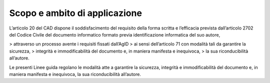 Scopo e ambito di applicazione
==============================

L’articolo 20 del CAD dispone il soddisfacimento del requisito della
forma scritta e l’efficacia prevista dall’articolo 2702 del Codice
Civile del documento informatico formato previa identificazione
informatica del suo autore,

> attraverso un processo avente i requisiti fissati dall’AgID
> ai sensi dell’articolo 71 con modalità tali da garantire la sicurezza,
> integrità e immodificabilità del documento e, in maniera manifesta e inequivoca,
> la sua riconducibilità all’autore.

Le presenti Linee guida regolano le modalità atte a garantire la
sicurezza, integrità e immodificabilità del documento e, in maniera
manifesta e inequivoca, la sua riconducibilità all’autore.
